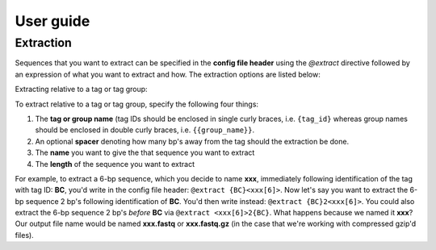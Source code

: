 User guide
==========

.. _Extraction guide:

Extraction
^^^^^^^^^^

Sequences that you want to extract can be specified in the **config file header** using the `@extract` directive followed by an expression of what you want to extract and how. The extraction options are listed below:

Extracting relative to a tag or tag group:

To extract relative to a tag or tag group, specify the following four things:

#. The **tag or group name** (tag IDs should be enclosed in single curly braces, i.e. ``{tag_id}`` whereas group names should be enclosed in double curly braces, i.e. ``{{group_name}}``.
#. An optional **spacer** denoting how many bp's away from the tag should the extraction be done.
#. The **name** you want to give the that sequence you want to extract
#. The **length** of the sequence you want to extract

For example, to extract a 6-bp sequence, which you decide to name **xxx**, immediately following identification of the tag with tag ID: **BC**, you'd write in the config file header: ``@extract {BC}<xxx[6]>``. Now let's say you want to extract the 6-bp sequence 2 bp's following identification of **BC**. You'd then write instead: ``@extract {BC}2<xxx[6]>``. You could also extract the 6-bp sequence 2 bp's *before* **BC** via ``@extract <xxx[6]>2{BC}``. What happens because we named it **xxx**? Our output file name would be named **xxx.fastq** or **xxx.fastq.gz** (in the case that we're working with compressed gzip'd files).

.. seealso::

   :ref:`example page`
     The example in this documentation provides a sample usage of the ``@extract`` directive.


